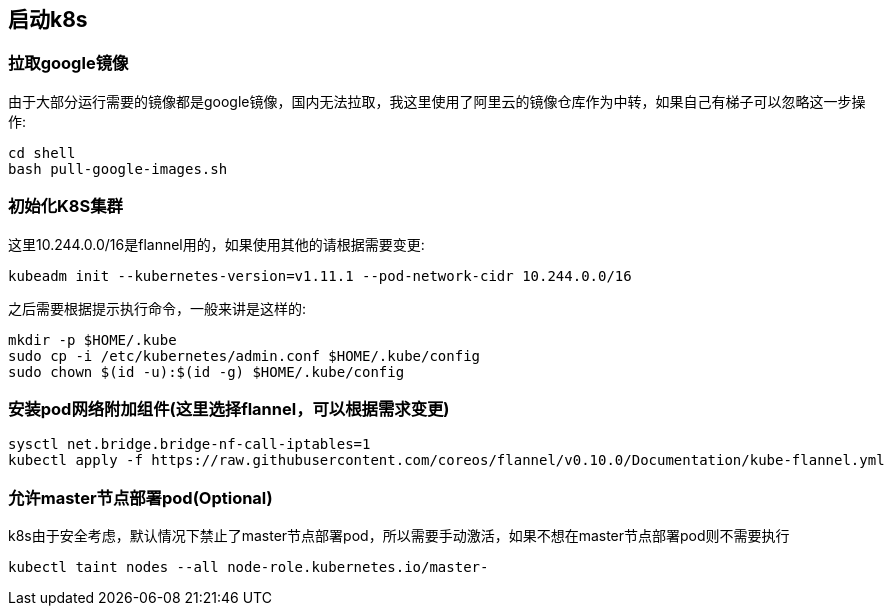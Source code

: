 == 启动k8s

=== 拉取google镜像

由于大部分运行需要的镜像都是google镜像，国内无法拉取，我这里使用了阿里云的镜像仓库作为中转，如果自己有梯子可以忽略这一步操作:

```
cd shell
bash pull-google-images.sh
```

=== 初始化K8S集群

这里10.244.0.0/16是flannel用的，如果使用其他的请根据需要变更:

```
kubeadm init --kubernetes-version=v1.11.1 --pod-network-cidr 10.244.0.0/16
```

之后需要根据提示执行命令，一般来讲是这样的:

```
mkdir -p $HOME/.kube
sudo cp -i /etc/kubernetes/admin.conf $HOME/.kube/config
sudo chown $(id -u):$(id -g) $HOME/.kube/config
```

=== 安装pod网络附加组件(这里选择flannel，可以根据需求变更)

```
sysctl net.bridge.bridge-nf-call-iptables=1
kubectl apply -f https://raw.githubusercontent.com/coreos/flannel/v0.10.0/Documentation/kube-flannel.yml
```

=== 允许master节点部署pod(Optional)

k8s由于安全考虑，默认情况下禁止了master节点部署pod，所以需要手动激活，如果不想在master节点部署pod则不需要执行

```
kubectl taint nodes --all node-role.kubernetes.io/master-
```
